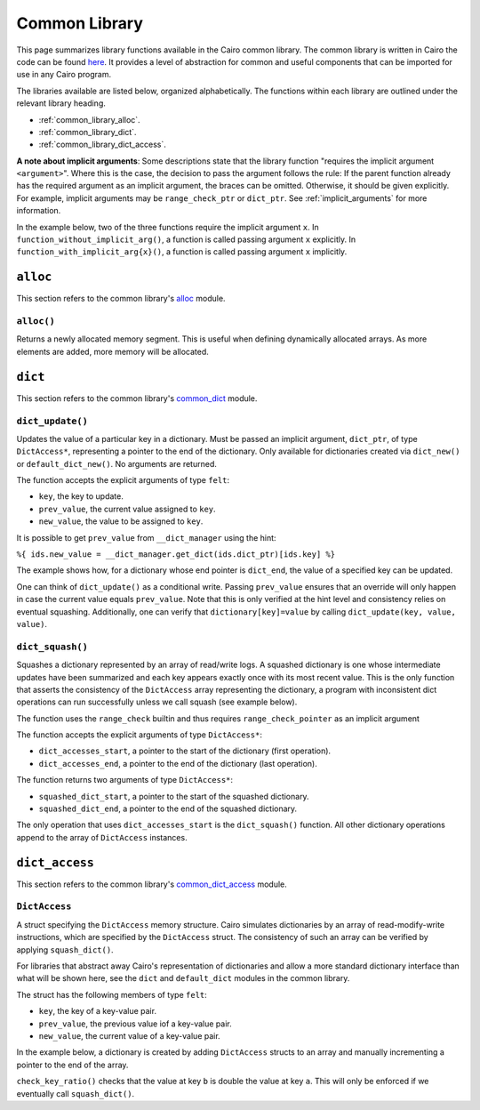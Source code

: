 Common Library
==============

This page summarizes library functions available in the Cairo common library.
The common library is written in Cairo the code can be found
`here
<https://github.com/starkware-libs/cairo-lang/tree/master/src/starkware/cairo/common>`_. It
provides a level of abstraction for common and useful components that can be imported
for use in any Cairo program.

The libraries available are listed below, organized alphabetically. The functions
within each library are outlined under the relevant library heading.

-   :ref:`common_library_alloc`.
-   :ref:`common_library_dict`.
-   :ref:`common_library_dict_access`.

..  TODO (perama, 16/06/2021): Move the link above when the section is complete.
    -   :ref:`common_library_cairo_builtins`
    -   :ref:`common_library_default_dict`
    -   :ref:`common_library_find_element`
    -   :ref:`common_library_hash`
    -   :ref:`common_library_hash_chain`
    -   :ref:`common_library_hash_state`
    -   :ref:`common_library_invoke`
    -   :ref:`common_library_math`
    -   :ref:`common_library_memcpy`
    -   :ref:`common_library_merkle_multi_update`
    -   :ref:`common_library_merkle_update`
    -   :ref:`common_library_registers`
    -   :ref:`common_library_serialize`
    -   :ref:`common_library_set`
    -   :ref:`common_library_signature`
    -   :ref:`common_library_small_merkle_tree`
    -   :ref:`common_library_squash_dict`
    -   :ref:`common_library_uint256`

**A note about implicit arguments**: Some descriptions state that the library function
"requires the implicit argument ``<argument>``". Where this is the case, the decision to
pass the argument follows the rule: If the parent function already has the
required argument as an implicit argument, the braces can be omitted. Otherwise, it
should be given explicitly. For example, implicit
arguments may be ``range_check_ptr`` or ``dict_ptr``. See :ref:`implicit_arguments`
for more information.

In the example below, two of the three functions require the implicit argument ``x``.
In ``function_without_implicit_arg()``, a function is called passing argument ``x`` explicitly.
In ``function_with_implicit_arg{x}()``, a function is called passing argument ``x`` implicitly.

.. tested-code:: cairo library_implicits0

    func function_without_implicit_arg():
        let x = 0
        # x must be passed explicitly since it's not an
        # implicit argument of this function.
        function_with_implicit_arg{x=x}()
        return ()
    end

    func function_with_implicit_arg{x}():
        # x is an implicit argument of this function
        # so it does not need to be passed explicitly.
        another_function_with_implicit_arg()
        return ()
    end

    func another_function_with_implicit_arg{x}():
        return ()
    end

.. _common_library_alloc:

``alloc``
---------

This section refers to the common library's
`alloc <https://github.com/starkware-libs/cairo-lang/blob/master/src/starkware/cairo/common/alloc.cairo>`_
module.

``alloc()``
***********

Returns a newly allocated memory segment. This is useful when defining dynamically allocated
arrays. As more elements are added, more memory will be allocated.

.. tested-code:: cairo alloc_alloc

    from starkware.cairo.common.alloc import alloc

    # Allocate a memory segment.
    let (new_slot : felt*) = alloc()

    # Allocate a memory segment for an array of structs.
    let (local my_array : MyStruct*) = alloc()

.. .. _common_library_cairo_builtins:

..  ``cairo_builtins``
..  ------------------

..  TODO (perama, 16/06/2021): Uncomment the link when the section is complete.
    This section refers to the common library's
    `common_cairo_builtins <https://github.com/starkware-libs/cairo-lang/blob/master/src/starkware/cairo/common/cairo_builtins.cairo>`_
    module.

.. .. _common_library_default_dict:

..  ``default_dict``
..  ----------------

..  TODO (perama, 16/06/2021): Uncomment the link when the section is complete.
    This section refers to the common library's
    `common_default_dict <https://github.com/starkware-libs/cairo-lang/blob/master/src/starkware/cairo/common/default_dict.cairo>`_
    module.

.. _common_library_dict:

``dict``
--------

This section refers to the common library's
`common_dict <https://github.com/starkware-libs/cairo-lang/blob/master/src/starkware/cairo/common/dict.cairo>`_
module.



``dict_update()``
*****************

Updates the value of a particular key in a dictionary. Must be passed an
implicit argument, ``dict_ptr``, of type ``DictAccess*``, representing a pointer
to the end of the dictionary. Only available for dictionaries created via ``dict_new()``
or ``default_dict_new()``.
No arguments are returned.

The function accepts the explicit arguments of type ``felt``:

-   ``key``, the key to update.
-   ``prev_value``, the current value assigned to ``key``.
-   ``new_value``, the value to be assigned to ``key``.

It is possible to get ``prev_value`` from ``__dict_manager`` using the hint:

``%{ ids.new_value = __dict_manager.get_dict(ids.dict_ptr)[ids.key] %}``

The example shows how, for a dictionary whose end pointer is ``dict_end``,
the value of a specified key can be updated.

.. tested-code:: cairo library_dict_update0

    %builtins range_check

    from starkware.cairo.common.dict import (
        dict_new, dict_write, dict_update, dict_squash)

    func main{range_check_ptr}() -> ():
        %{ initial_dict = {0: 0} %}
        let (dict_start) = dict_new()
        let dict_end = dict_start
        dict_write{dict_ptr=dict_end}(key=0, new_value=1)
        dict_update{dict_ptr=dict_end}(
            key=0, prev_value=1, new_value=2)
        return ()
    end

One can think of ``dict_update()`` as a conditional write. Passing ``prev_value``
ensures that an override will only happen in case the current value equals ``prev_value``.
Note that this is only verified at the hint level and consistency relies on eventual
squashing. Additionally, one can verify that ``dictionary[key]=value`` by calling
``dict_update(key, value, value)``.

``dict_squash()``
*****************

Squashes a dictionary represented by an array of read/write logs.
A squashed dictionary is one whose intermediate updates have been summarized and each key
appears exactly once with its most recent value. This is the only function that
asserts the consistency of the ``DictAccess`` array representing the dictionary,
a program with inconsistent dict operations can run successfully unless
we call squash (see example below).

The function uses the ``range_check`` builtin and thus
requires ``range_check_pointer`` as an implicit argument

The function accepts the explicit arguments of type ``DictAccess*``:

-   ``dict_accesses_start``, a pointer to the start of the dictionary (first operation).
-   ``dict_accesses_end``, a pointer to the end of the dictionary (last operation).

The function returns two arguments of type ``DictAccess*``:

-   ``squashed_dict_start``, a pointer to the start of the squashed dictionary.
-   ``squashed_dict_end``, a pointer to the end of the squashed dictionary.

The only operation that uses ``dict_accesses_start`` is the ``dict_squash()`` function. All
other dictionary operations append to the array of ``DictAccess`` instances.

.. tested-code:: cairo library_dict_squash

    %builtins range_check

    from starkware.cairo.common.dict import (
        dict_new, dict_write, dict_update, dict_squash)

    func main{range_check_ptr}() -> ():
        %{ initial_dict = {0: 0} %}
        let (dict_start) = dict_new()
        let dict_end = dict_start
        dict_write{dict_ptr=dict_end}(0, 1)
        dict_update{dict_ptr=dict_end}(0, 1, 2)
        let (squashed_dict_start, squashed_dict_end) = dict_squash{
            range_check_ptr=range_check_ptr}(dict_start, dict_end)
        # The following is an inconsistent update, 'prev_value'
        # is now '2'. This will fail while using the library's hints
        # but can be made to pass by a malicious prover.
        dict_update{dict_ptr=squashed_dict_end}(
            key=0, prev_value=3, new_value=2)
        # Squash fails.
        let (squashed_dict_start, squashed_dict_end) = dict_squash{
            range_check_ptr=range_check_ptr}(
            squashed_dict_start, squashed_dict_end)
        return ()
    end

.. _common_library_dict_access:

``dict_access``
---------------

This section refers to the common library's
`common_dict_access <https://github.com/starkware-libs/cairo-lang/blob/master/src/starkware/cairo/common/dict_access.cairo>`_
module.

``DictAccess``
**************

A struct specifying the ``DictAccess`` memory structure. Cairo simulates dictionaries
by an array of read-modify-write instructions, which are specified by the ``DictAccess`` struct.
The consistency of such an array can be verified by applying ``squash_dict()``.

For libraries that abstract away Cairo's representation of dictionaries and allow a more
standard dictionary interface than what will be shown here, see the
``dict`` and ``default_dict`` modules in the common library.

The struct has the following members of type ``felt``:

-   ``key``, the key of a key-value pair.
-   ``prev_value``, the previous value iof a key-value pair.
-   ``new_value``, the current value of a key-value pair.

In the example below, a dictionary is created by adding ``DictAccess`` structs to an array
and manually incrementing a pointer to the end of the array.

.. tested-code:: cairo library_dictaccess0

    %builtins range_check

    from starkware.cairo.common.dict import dict_squash
    from starkware.cairo.common.squash_dict import squash_dict
    from starkware.cairo.common.alloc import alloc
    from starkware.cairo.common.dict_access import DictAccess

    func main{range_check_ptr}() -> ():
        alloc_locals
        let (dict_start : DictAccess*) = alloc()
        assert [dict_start] = DictAccess(
            key=0, prev_value=100, new_value=100)
        assert [dict_start + DictAccess.SIZE] = DictAccess(
            key=1, prev_value=200, new_value=200)

        let dict_end = dict_start + 2 * DictAccess.SIZE
        # (dict_start, dict_end) now represent the dictionary
        # {0: 100, 1: 200}.

        # Now pass the dictionary to a function for inspection.
        check_key_ratio{dict_ptr=dict_end}(a=0, b=1)

        # Squash the dictionary from an array of 4 DictAccess structs
        # to an array of 2, with a single DictAccess entry per key.
        # Fails if the prover changed 'value_a' and 'value_b'.
        let (local squashed_dict_start : DictAccess*) = alloc()
        let (squashed_dict_end) = squash_dict{
            range_check_ptr=range_check_ptr}(
            dict_start, dict_end, squashed_dict_start)
        return ()
    end

``check_key_ratio()`` checks that the value at key ``b`` is double the value at key ``a``.
This will only be enforced if we eventually call ``squash_dict()``.

.. tested-code:: cairo library_dictaccess1

    func check_key_ratio{dict_ptr : DictAccess*}(a : felt, b : felt):
        alloc_locals
        # Adds more DictAccess entries to the existing array.
        # Values match previous entries and will be squashed.
        local value_a
        local value_b
        %{
            ids.value_a = 100  # Malicious prover may change.
            ids.value_b = 200
        %}
        assert value_a * 2 = value_b
        # Simulate dictionary read by appending a 'DictAccess'
        # instruction with 'prev_value=new_value=current_value'.
        assert [dict_ptr] = DictAccess(
            key=a, prev_value=value_a, new_value=value_a)
        assert [dict_ptr + DictAccess.SIZE] = DictAccess(
            key=b, prev_value=value_b, new_value=value_b)
        let dict_end = dict_ptr + 2 * DictAccess.SIZE
        # A call to dict_squash() will ensure that the prover
        # used values that are consistent with the input dictionary.
        return ()
    end

.. .. _common_library_find_element:

..  ``find_element``
..  ----------------

..  TODO (perama, 16/06/2021): Uncomment the link when the section is complete.
    This section refers to the common library's
    `common_find_element <https://github.com/starkware-libs/cairo-lang/blob/master/src/starkware/cairo/common/find_element.cairo>`_
    module.

.. .. _common_library_hash:

..  ``hash``
..  --------

..  TODO (perama, 16/06/2021): Uncomment the link when the section is complete.
    This section refers to the common library's
    `common_hash <https://github.com/starkware-libs/cairo-lang/blob/master/src/starkware/cairo/common/hash.cairo>`_
    module.

.. .. _common_library_hash_chain:

..  ``hash_chain``
..  --------------

..  TODO (perama, 16/06/2021): Uncomment the link when the section is complete.
    This section refers to the common library's
    `common_hash_chain <https://github.com/starkware-libs/cairo-lang/blob/master/src/starkware/cairo/common/hash_chain.cairo>`_
    module.

.. .. _common_library_hash_state:

..  ``hash_state``
..  --------------

..  TODO (perama, 16/06/2021): Uncomment the link when the section is complete.
    This section refers to the common library's
    `common_hash_state <https://github.com/starkware-libs/cairo-lang/blob/master/src/starkware/cairo/common/hash_state.cairo>`_
    module.

.. .. _common_library_invoke:

..  ``invoke``
..  ----------

..  TODO (perama, 16/06/2021): Uncomment the link when the section is complete.
    This section refers to the common library's
    `common_invoke <https://github.com/starkware-libs/cairo-lang/blob/master/src/starkware/cairo/common/invoke.cairo>`_
    module.

.. .. _common_library_math:

..  ``math``
..  --------

..  TODO (perama, 16/06/2021): Uncomment the link when the section is complete.
    This section refers to the common library's
    `common_math <https://github.com/starkware-libs/cairo-lang/blob/master/src/starkware/cairo/common/math.cairo>`_
    module.

.. .. _common_library_memcpy:

..  ``memcpy``
..  ----------

..  TODO (perama, 16/06/2021): Uncomment the link when the section is complete.
    This section refers to the common library's
    `common_memcpy <https://github.com/starkware-libs/cairo-lang/blob/master/src/starkware/cairo/common/memcpy.cairo>`_
    module.

.. .. _common_library_merkle_multi_update:

..  ``merkle_multi_update``
..  -----------------------

..  TODO (perama, 16/06/2021): Uncomment the link when the section is complete.
    This section refers to the common library's
    `common_merkle_multi_update <https://github.com/starkware-libs/cairo-lang/blob/master/src/starkware/cairo/common/merkle_multi_update.cairo>`_
    module.

.. .. _common_library_merkle_update:

..  ``merkle_update``
..  -----------------

..  TODO (perama, 16/06/2021): Uncomment the link when the section is complete.
    This section refers to the common library's
    `common_merkle_update <https://github.com/starkware-libs/cairo-lang/blob/master/src/starkware/cairo/common/merkle_update.cairo>`_
    module.

.. .. _common_library_registers:

..  ``registers``
..  --------------

..  TODO (perama, 16/06/2021): Uncomment the link when the section is complete.
    This section refers to the common library's
    `common_registers <https://github.com/starkware-libs/cairo-lang/blob/master/src/starkware/cairo/common/registers.cairo>`_
    module.

.. .. _common_library_serialize:

..  ``serialize``
..  -------------

..  TODO (perama, 16/06/2021): Uncomment the link when the section is complete.
    This section refers to the common library's
    `common_serialize <https://github.com/starkware-libs/cairo-lang/blob/master/src/starkware/cairo/common/serialize.cairo>`_
    module.

.. .. _common_library_set:

..  ``set``
..  -------

..  TODO (perama, 16/06/2021): Uncomment the link when the section is complete.
    This section refers to the common library's
    `common_set <https://github.com/starkware-libs/cairo-lang/blob/master/src/starkware/cairo/common/set.cairo>`_
    module.

.. .. _common_library_signature:

..  ``signature``
..  -------------

..  TODO (perama, 16/06/2021): Uncomment the link when the section is complete.
    This section refers to the common library's
    `common_signature <https://github.com/starkware-libs/cairo-lang/blob/master/src/starkware/cairo/common/signature.cairo>`_
    module.

.. .. _common_library_small_merkle_tree:

..  ``small_merkle_tree``
..  ---------------------

..  TODO (perama, 16/06/2021): Uncomment the link when the section is complete.
    This section refers to the common library's
    `common_small_merkle_tree <https://github.com/starkware-libs/cairo-lang/blob/master/src/starkware/cairo/common/small_merkle_tree.cairo>`_
    module.

.. .. _common_library_squash_dict:

..  ``squash_dict``
..  ---------------

..  TODO (perama, 16/06/2021): Uncomment the link when the section is complete.
    This section refers to the common library's
    `common_squash_dict <https://github.com/starkware-libs/cairo-lang/blob/master/src/starkware/cairo/common/squash_dict.cairo>`_
    module.

.. .. _common_library_uint256:

..  ``uint256``
..  -----------

..  TODO (perama, 16/06/2021): Uncomment the link when the section is complete.
    This section refers to the common library's
    `common_uint256 <://github.com/starkware-libs/cairo-lang/blob/master/src/starkware/cairo/common/uint256.cairo>`_
    module.
